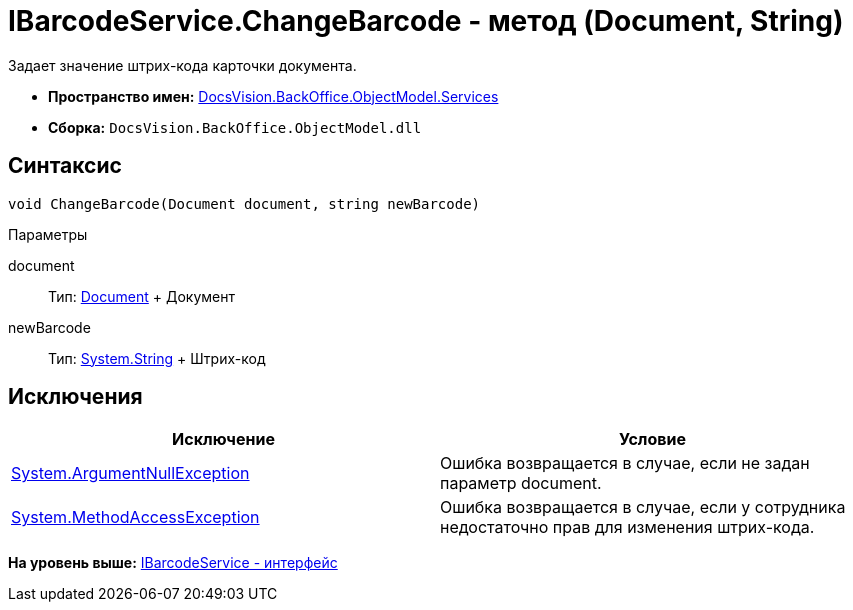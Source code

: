 = IBarcodeService.ChangeBarcode - метод (Document, String)

Задает значение штрих-кода карточки документа.

* [.keyword]*Пространство имен:* xref:Services_NS.adoc[DocsVision.BackOffice.ObjectModel.Services]
* [.keyword]*Сборка:* [.ph .filepath]`DocsVision.BackOffice.ObjectModel.dll`

== Синтаксис

[source,pre,codeblock,language-csharp]
----
void ChangeBarcode(Document document, string newBarcode)
----

Параметры

document::
  Тип: xref:../Document_CL.adoc[Document]
  +
  Документ
newBarcode::
  Тип: http://msdn.microsoft.com/ru-ru/library/system.string.aspx[System.String]
  +
  Штрих-код

== Исключения

[cols=",",options="header",]
|===
|Исключение |Условие
|http://msdn.microsoft.com/ru-ru/library/system.argumentnullexception.aspx[System.ArgumentNullException] |Ошибка возвращается в случае, если не задан параметр document.
|http://msdn.microsoft.com/ru-ru/library/system.methodaccessexception.aspx[System.MethodAccessException] |Ошибка возвращается в случае, если у сотрудника недостаточно прав для изменения штрих-кода.
|===

*На уровень выше:* xref:../../../../../api/DocsVision/BackOffice/ObjectModel/Services/IBarcodeService_IN.adoc[IBarcodeService - интерфейс]
